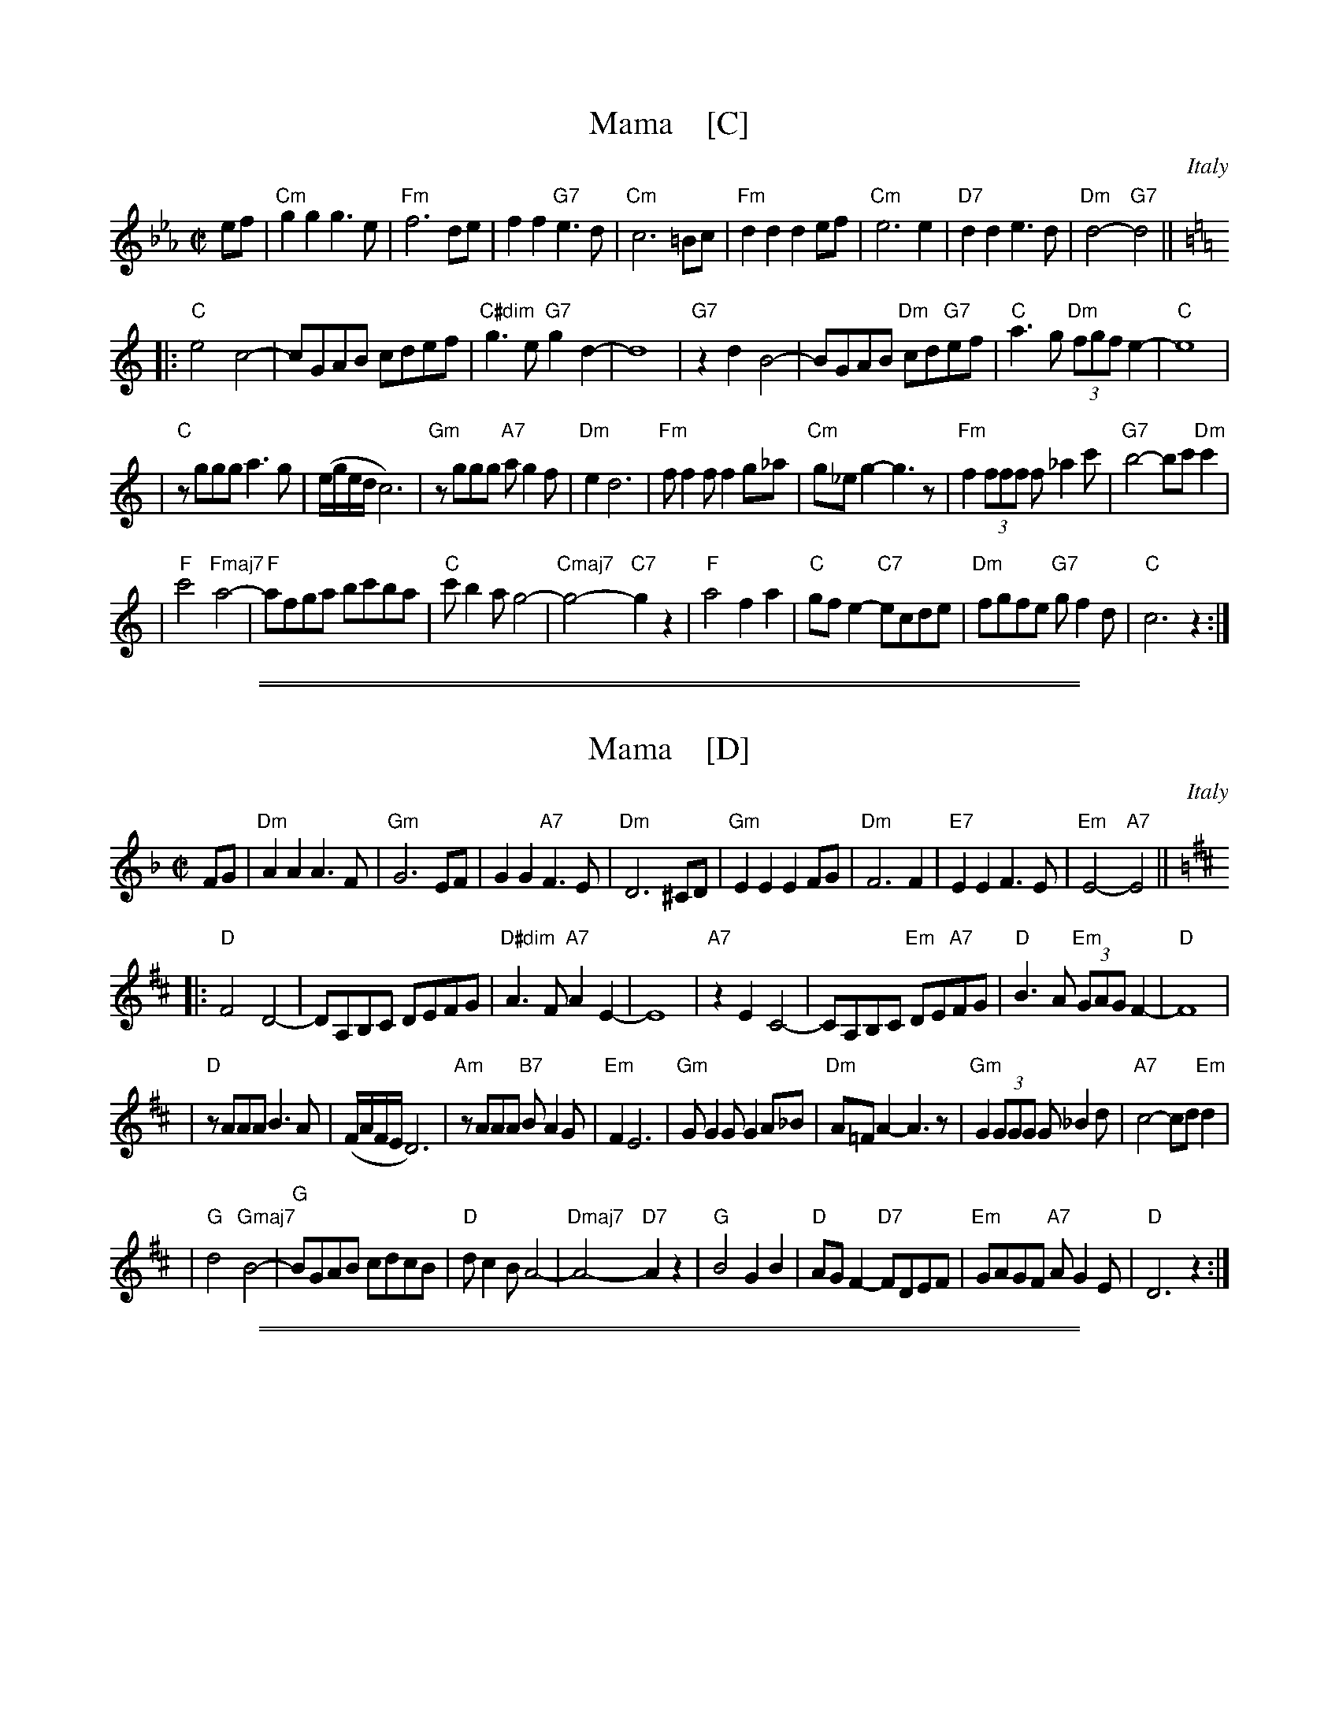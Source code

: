 
X: 1
T: Mama    [C]
O: Italy
Z: 2004 John Chambers <jc@trillian.mit.edu>
M: C|
L: 1/8
K: Cm
ef \
| "Cm"g2g2 g3e | "Fm"f6 de | f2f2 "G7"e3d | "Cm"c6 =Bc \
| "Fm"d2d2 d2ef | "Cm"e6 e2 | "D7"d2d2 e3d | "Dm"d4- "G7"d4 || [K:C]
|: "C"e4 c4- | cGAB cdef | "C#dim"g3e "G7"g2d2- | d8 \
| "G7"z2d2 B4- | BGAB "Dm"cd"G7"ef | "C"a3g "Dm"(3fgfe2- | "C"e8 |
| "C"zggg a3g | (e/g/e/d/ c6) | "Gm"zggg "A7"ag2f | "Dm"e2 d6 \
| "Fm"ff2f f2g_a | "Cm"g_eg2- g3z | "Fm"f2(3fff f_a2c' | "G7"b4- bc'"Dm"c'2 |
| "F"c'4 "Fmaj7"a4- | "F"afga bc'ba | "C"c'b2a g4- | "Cmaj7"g4- "C7"g2z2 \
| "F"a4 f2a2 | "C"gfe2- "C7"ecde | "Dm"fgfe "G7"gf2d | "C"c6 z2 :|

%%sep 1 1 500
%%sep 1 1 500

X: 1
T: Mama    [D]
O: Italy
Z: 2004 John Chambers <jc@trillian.mit.edu>
M: C|
L: 1/8
K: Dm
FG \
| "Dm"A2A2 A3F | "Gm"G6 EF | G2G2 "A7"F3E | "Dm"D6 ^CD \
| "Gm"E2E2 E2FG | "Dm"F6 F2 | "E7"E2E2 F3E | "Em"E4- "A7"E4 || [K:D]
|: "D"F4 D4- | DA,B,C DEFG | "D#dim"A3F "A7"A2E2- | E8 \
| "A7"z2E2 C4- | CA,B,C "Em"DE"A7"FG | "D"B3A "Em"(3GAGF2- | "D"F8 |
| "D"zAAA B3A | (F/A/F/E/ D6) | "Am"zAAA "B7"BA2G | "Em"F2 E6 \
| "Gm"GG2G G2A_B | "Dm"A=FA2- A3z | "Gm"G2(3GGG G_B2d | "A7"c4- cd"Em"d2 |
| "G"d4 "Gmaj7"B4- | "G"BGAB cdcB | "D"dc2B A4- | "Dmaj7"A4- "D7"A2z2 \
| "G"B4 G2B2 | "D"AGF2- "D7"FDEF | "Em"GAGF "A7"AG2E | "D"D6 z2 :|

%%sep 1 1 500
%%sep 1 1 500

X: 1
T: Mama    [G]
O: Italy
Z: 2004 John Chambers <jc@trillian.mit.edu>
M: C|
L: 1/8
K: Gm
Bc \
| "Gm"d2d2 d3B | "Cm"c6 AB | c2c2 "D7"B3A | "Gm"G6 ^FG \
| "Cm"A2A2 A2Bc | "Gm"B6 B2 | "A7"A2A2 B3A | "Am"A4- "D7"A4 || [K:G]
|: "G"B4 G4- | GDEF GABc | "G#dim"d3B "D7"d2A2- | A8 \
| "D7"z2A2 F4- | FDEF "Am"GA"D7"Bc | "G"e3d "Am"(3cdcB2- | "G"B8 |
| "G"zddd e3d | (B/d/B/A/ G6) | "Dm"zddd "E7"ed2c | "Am"B2 A6 \
| "Cm"cc2c c2d_e | "Gm"d=Bd2- d3z | "Cm"c2(3ccc c_e2g | "D7"f4- fg"Am"g2 |
| "C"g4 "Cmaj7"e4- | "C"ecde fgfe | "G"gf2e d4- | "Gmaj7"d4- "G7"d2z2 \
| "C"e4 c2e2 | "G"dcB2- "G7"BGAB | "Am"cdcB "D7"dc2A | "G"G6 z2 :|

%%sep 1 1 500
%%sep 1 1 500

X: 1
T: Mama    [A]
O: Italy
Z: 2004 John Chambers <jc@trillian.mit.edu>
M: C|
L: 1/8
K: Am
cd \
| "Am"e2e2 e3c | "Dm"d6 Bc | d2d2 "E7"c3B | "Am"A6 ^GA \
| "Dm"B2B2 B2cd | "Am"c6 c2 | "B7"B2B2 c3B | "Bm"B4- "E7"B4 || [K:A]
|: "A"c4 A4- | AEFG ABcd | "A#dim"e3c "E7"e2B2- | B8 \
| "E7"z2B2 G4- | GEFG "Bm"AB"E7"cd | "A"f3e "Bm"(3dedc2- | "A"c8 |
| "A"zeee f3e | (c/e/c/B/ A6) | "Em"zeee "F#7"fe2d | "Bm"c2 B6 \
| "Dm"dd2d d2e=f | "Am"e=ce2- e3z | "Dm"d2(3ddd d=f2a | "E7"g4- ga"Bm"a2 |
| "D"a4 "Dmaj7"f4- | "D"fdef gagf | "A"ag2f e4- | "Amaj7"e4- "A7"e2z2 \
| "D"f4 d2f2 | "A"edc2- "A7"cABc | "Bm"dedc "E7"ed2B | "A"A6 z2 :|
